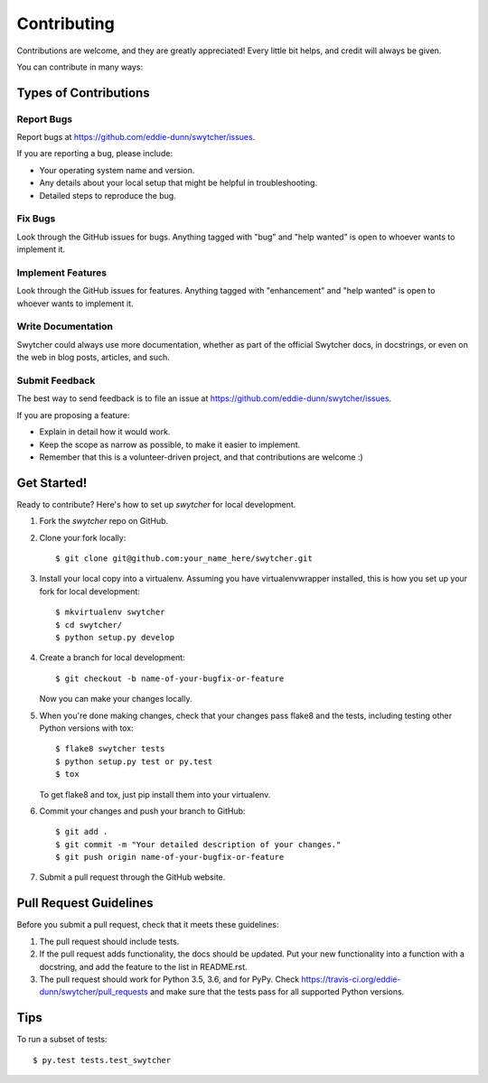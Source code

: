 .. highlight:: shell

============
Contributing
============

Contributions are welcome, and they are greatly appreciated! Every
little bit helps, and credit will always be given.

You can contribute in many ways:

Types of Contributions
----------------------

Report Bugs
~~~~~~~~~~~

Report bugs at https://github.com/eddie-dunn/swytcher/issues.

If you are reporting a bug, please include:

* Your operating system name and version.
* Any details about your local setup that might be helpful in troubleshooting.
* Detailed steps to reproduce the bug.

Fix Bugs
~~~~~~~~

Look through the GitHub issues for bugs. Anything tagged with "bug"
and "help wanted" is open to whoever wants to implement it.

Implement Features
~~~~~~~~~~~~~~~~~~

Look through the GitHub issues for features. Anything tagged with "enhancement"
and "help wanted" is open to whoever wants to implement it.

Write Documentation
~~~~~~~~~~~~~~~~~~~

Swytcher could always use more documentation, whether as part of the
official Swytcher docs, in docstrings, or even on the web in blog posts,
articles, and such.

Submit Feedback
~~~~~~~~~~~~~~~

The best way to send feedback is to file an issue at
https://github.com/eddie-dunn/swytcher/issues.

If you are proposing a feature:

* Explain in detail how it would work.
* Keep the scope as narrow as possible, to make it easier to implement.
* Remember that this is a volunteer-driven project, and that contributions
  are welcome :)

Get Started!
------------

Ready to contribute? Here's how to set up `swytcher` for local development.

1. Fork the `swytcher` repo on GitHub.
2. Clone your fork locally::

    $ git clone git@github.com:your_name_here/swytcher.git

3. Install your local copy into a virtualenv. Assuming you have
   virtualenvwrapper installed, this is how you set up your fork for local
   development::

    $ mkvirtualenv swytcher
    $ cd swytcher/
    $ python setup.py develop

4. Create a branch for local development::

    $ git checkout -b name-of-your-bugfix-or-feature

   Now you can make your changes locally.

5. When you're done making changes, check that your changes pass flake8 and the
   tests, including testing other Python versions with tox::

    $ flake8 swytcher tests
    $ python setup.py test or py.test
    $ tox

   To get flake8 and tox, just pip install them into your virtualenv.

6. Commit your changes and push your branch to GitHub::

    $ git add .
    $ git commit -m "Your detailed description of your changes."
    $ git push origin name-of-your-bugfix-or-feature

7. Submit a pull request through the GitHub website.

Pull Request Guidelines
-----------------------

Before you submit a pull request, check that it meets these guidelines:

1. The pull request should include tests.
2. If the pull request adds functionality, the docs should be updated. Put
   your new functionality into a function with a docstring, and add the
   feature to the list in README.rst.
3. The pull request should work for Python 3.5, 3.6, and for PyPy. Check
   https://travis-ci.org/eddie-dunn/swytcher/pull_requests
   and make sure that the tests pass for all supported Python versions.

Tips
----

To run a subset of tests::

$ py.test tests.test_swytcher

